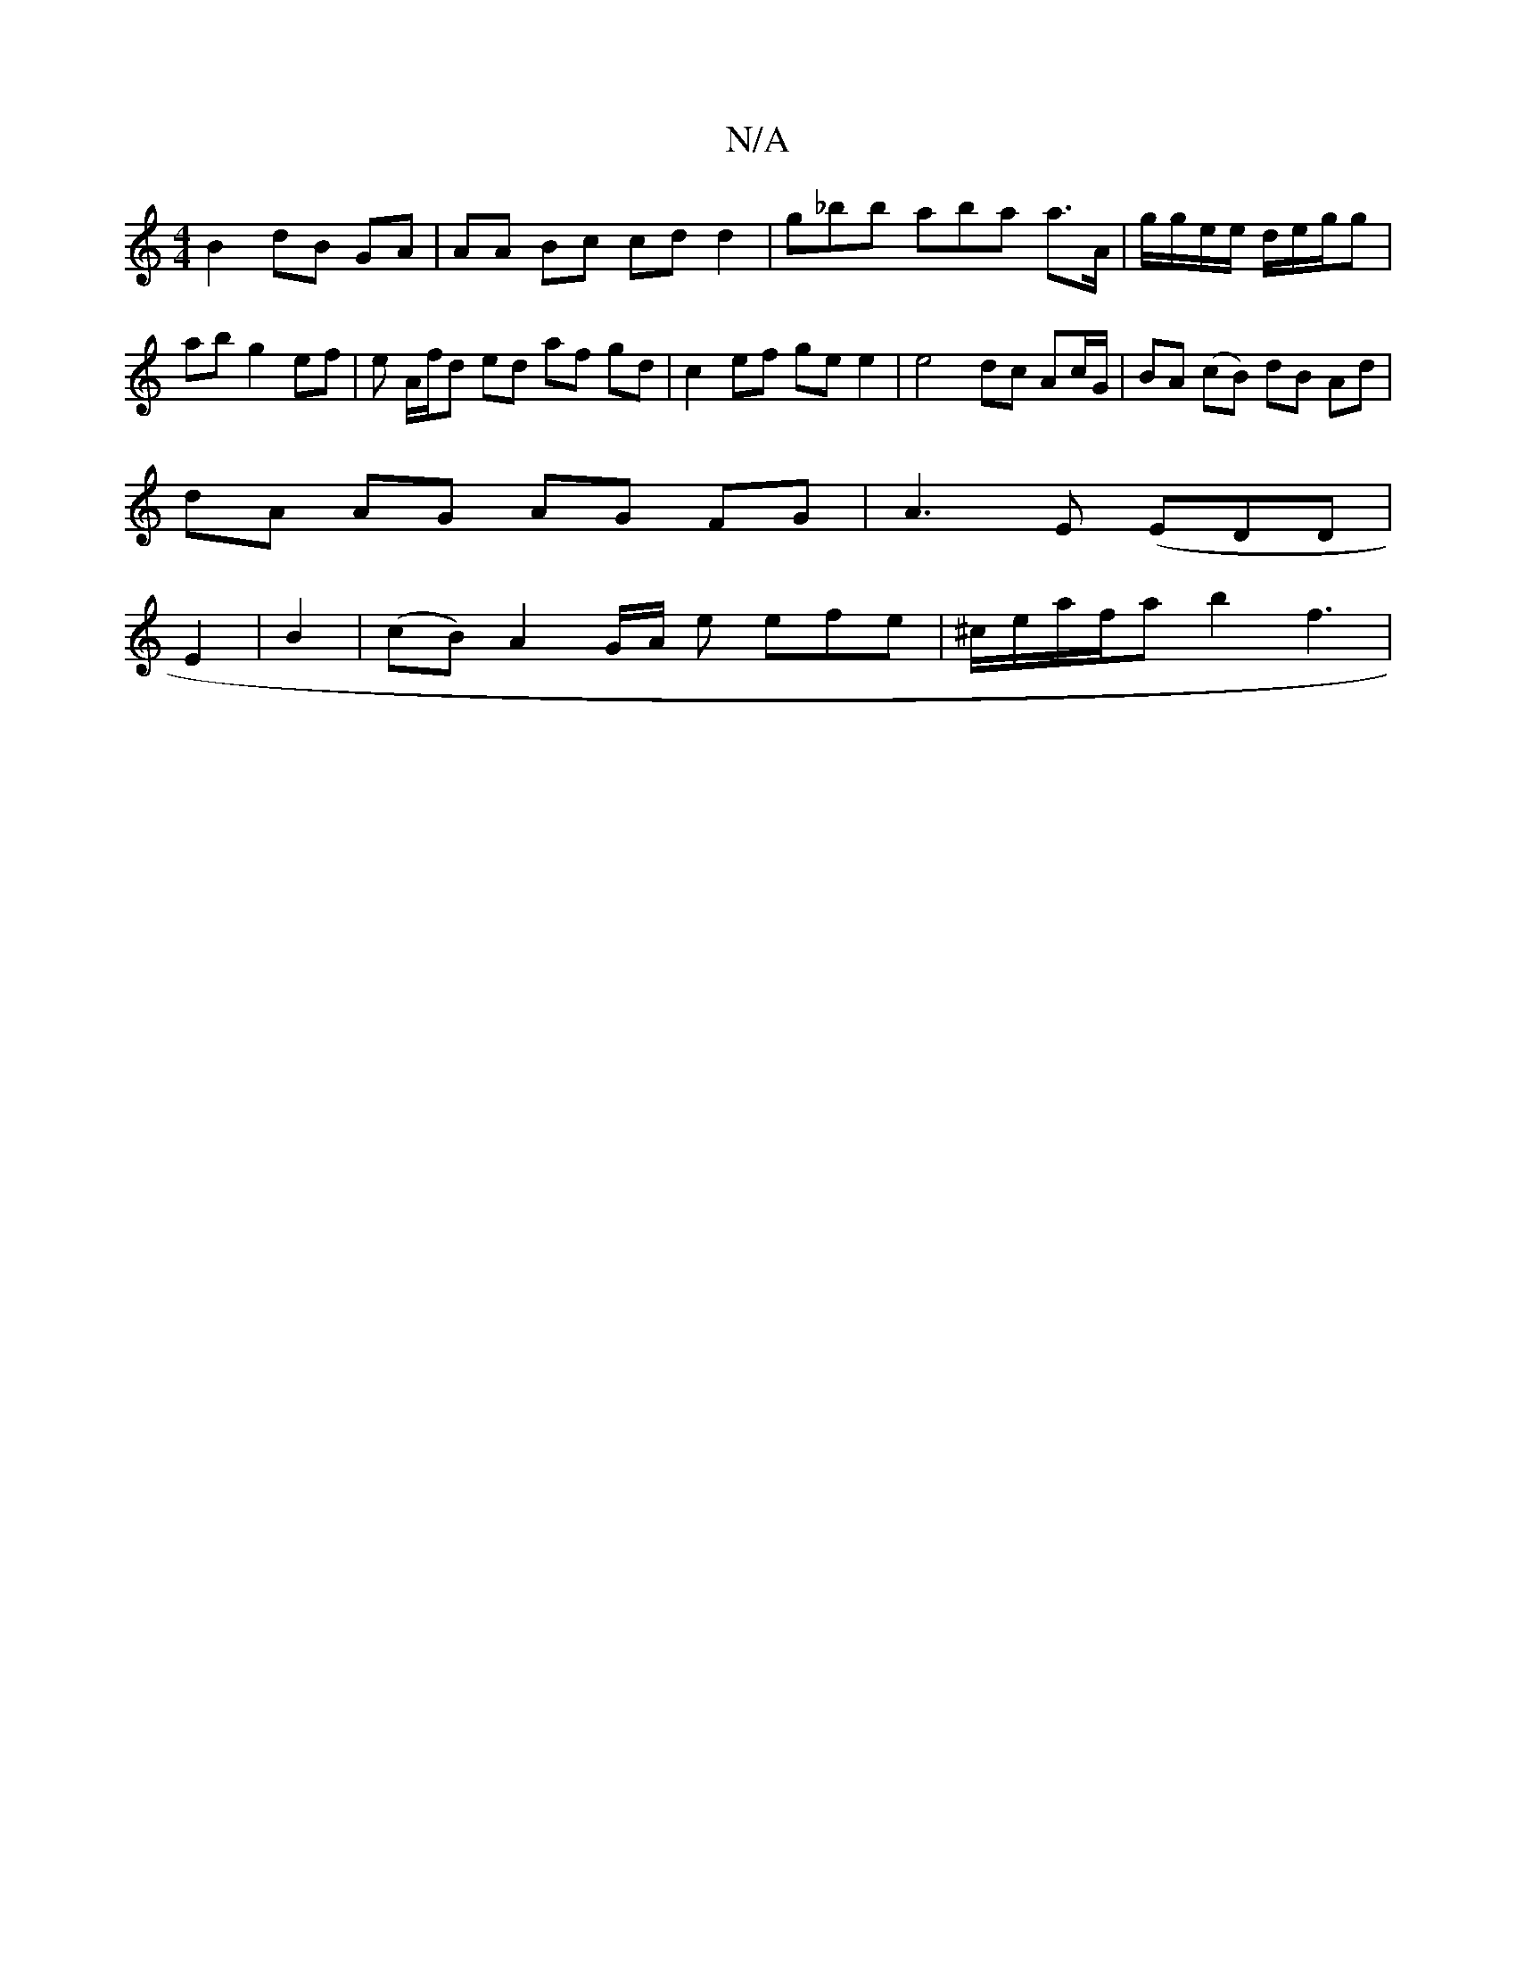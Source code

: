 X:1
T:N/A
M:4/4
R:N/A
K:Cmajor
B2 dB GA |AA Bc cd d2 | g_bb aba a>A|g/g/e/e/ d/e/g/g | ab g2 ef| e A/f/d ed af gd | c2 ef gee2 | e4 dc Ac/G/ | BA (cB) dB Ad |
dA AG AG FG|A3 E (EDD |
E2 |B2 |(cB) A2 G/A/ e efe | ^c/e/a/f/a b2 f3 | 